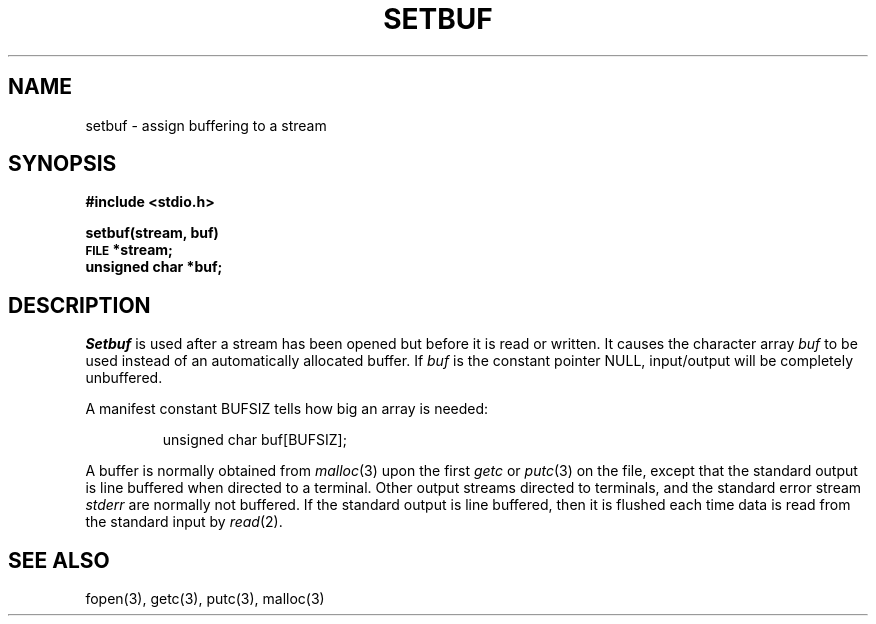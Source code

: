 .TH SETBUF 3S 
.SH NAME
setbuf \- assign buffering to a stream
.SH SYNOPSIS
.B #include <stdio.h>
.PP
.B setbuf(stream, buf)
.br
.SM
.B FILE
.B *stream;
.br
.B unsigned char *buf;
.SH DESCRIPTION
.I Setbuf
is used after a stream has been opened but before it
is read or written.
It causes the character array
.I buf
to be used instead of an automatically allocated buffer.
If
.I buf
is the constant pointer NULL,
input/output will be completely unbuffered.
.PP
A manifest constant BUFSIZ
tells how big an array is needed:
.IP
unsigned char buf\^[BUFSIZ];
.PP
A buffer is normally obtained from
.IR  malloc (3)
upon the first
.I getc
or
.IR  putc (3)
on the file,
except that the standard output is line buffered when directed to a terminal.
Other output streams directed to terminals,
and the standard error stream
.I stderr
are normally not buffered.
If the standard output is line buffered, then it is flushed each time
data is read from the standard input by
.IR read (2).
.SH "SEE ALSO"
fopen(3), getc(3), putc(3), malloc(3)
